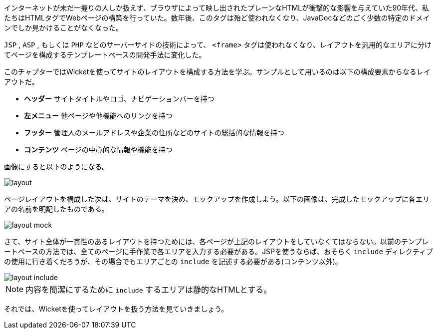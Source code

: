 
インターネットが未だ一握りの人しか扱えず、ブラウザによって映し出されたプレーンなHTMLが衝撃的な影響を与えていた90年代、私たちはHTMLタグでWebページの構築を行っていた。数年後、このタグは殆ど使われなくなり、JavaDocなどのごく少数の特定のドメインでしか見かけることがなくなった。

`JSP` ,  `ASP` , もしくは `PHP` などのサーバーサイドの技術によって、 `<frame>` タグは使われなくなり、レイアウトを汎用的なエリアに分けてページを構成するテンプレートベースの開発手法に変化した。

このチャプターではWicketを使ってサイトのレイアウトを構成する方法を学ぶ。サンプルとして用いるのは以下の構成要素からなるレイアウトだ。

* *ヘッダー* サイトタイトルやロゴ、ナビゲーションバーを持つ
* *左メニュー* 他ページや他機能へのリンクを持つ
* *フッター* 管理人のメールアドレスや企業の住所などのサイトの総括的な情報を持つ
* *コンテンツ* ページの中心的な情報や機能を持つ

画像にすると以下のようになる。

image::https://ci.apache.org/projects/wicket/guide/6.x/img/layout.png[]

ページレイアウトを構成した次は、サイトのテーマを決め、モックアップを作成しよう。以下の画像は、完成したモックアップに各エリアの名前を明記したものである。

image::https://ci.apache.org/projects/wicket/guide/6.x/img/layout-mock.png[]

さて、サイト全体が一貫性のあるレイアウトを持つためには、各ページが上記のレイアウトをしていなくてはならない。以前のテンプレートベースの方法では、全てのページに手作業で各エリアを入力する必要がある。JSPを使うならば、おそらく `include` ディレクティブの使用に行き着くだろうが、その場合でもエリアごとの `include` を記述する必要がある(コンテンツ以外)。

image::https://ci.apache.org/projects/wicket/guide/6.x/img/layout-include.png[]

NOTE: 内容を簡潔にするために `include` するエリアは静的なHTMLとする。

それでは、Wicketを使ってレイアウトを扱う方法を見ていきましょう。
